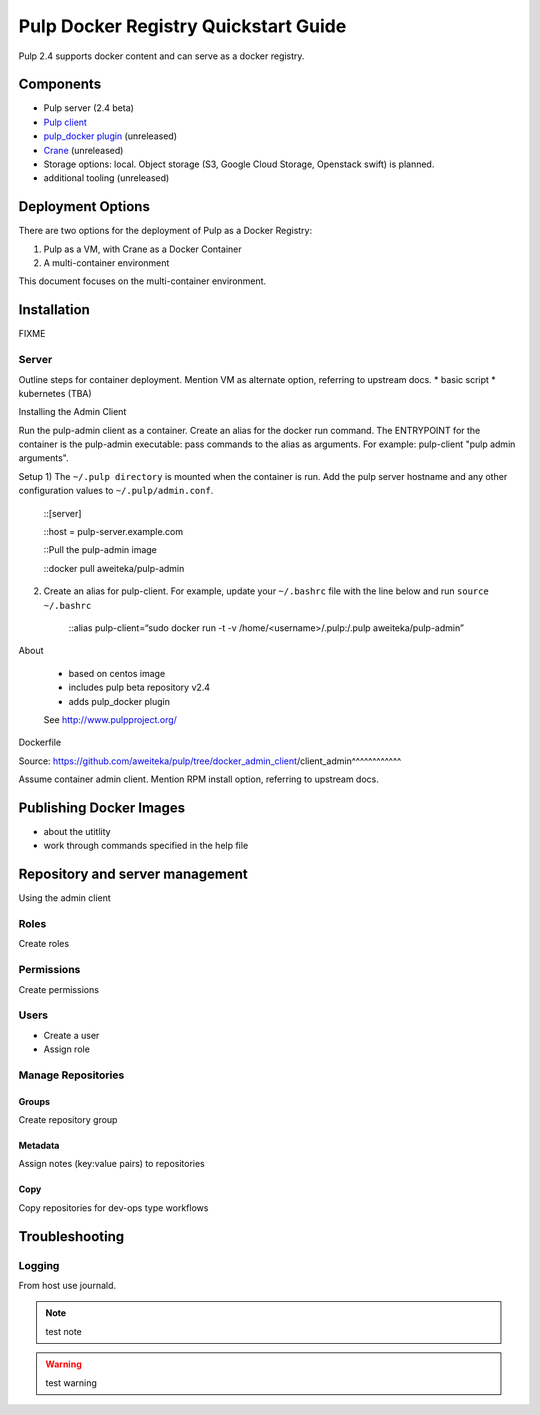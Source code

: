 Pulp Docker Registry Quickstart Guide
=====================================

Pulp 2.4 supports docker content and can serve as a docker registry.

Components
----------

* Pulp server (2.4 beta)
* `Pulp client <https://registry.hub.docker.com/u/aweiteka/pulp-admin/>`_
* `pulp_docker plugin <https://github.com/pulp/pulp_docker>`_ (unreleased)
* `Crane <https://github.com/pulp/crane>`_ (unreleased)
* Storage options: local. Object storage (S3, Google Cloud Storage, Openstack swift) is planned.
* additional tooling (unreleased)


Deployment Options
------------------
There are two options for the deployment of Pulp as a Docker Registry:

1. Pulp as a VM, with Crane as a Docker Container
2. A multi-container environment

This document focuses on the multi-container environment.

Installation
------------

FIXME

Server
^^^^^^

Outline steps for container deployment. Mention VM as alternate option, referring to upstream docs.
* basic script
* kubernetes (TBA)

Installing the Admin Client

Run the pulp-admin client as a container. Create an alias for the docker run command. The ENTRYPOINT for the container is the pulp-admin executable: pass commands to the alias as arguments. For example: pulp-client "pulp admin arguments".

Setup
1) The ``~/.pulp directory`` is mounted when the container is run. Add the pulp server hostname and any other configuration values to ``~/.pulp/admin.conf``. 

    ::[server]

    ::host = pulp-server.example.com
    
    ::Pull the pulp-admin image

    ::docker pull aweiteka/pulp-admin

2) Create an alias for pulp-client. For example, update your ``~/.bashrc`` file with the line below and run ``source ~/.bashrc``

    ::alias pulp-client=“sudo docker run -t -v /home/<username>/.pulp:/.pulp aweiteka/pulp-admin”

About

    - based on centos image
    - includes pulp beta repository v2.4
    - adds pulp_docker plugin
    See http://www.pulpproject.org/

Dockerfile

Source: https://github.com/aweiteka/pulp/tree/docker_admin_client/client_admin^^^^^^^^^^^^

Assume container admin client. Mention RPM install option, referring to upstream docs.

Publishing Docker Images
------------------------

* about the utitlity
* work through commands specified in the help file

Repository and server management
--------------------------------

Using the admin client

Roles
^^^^^

Create roles

Permissions
^^^^^^^^^^^

Create permissions

Users
^^^^^

* Create a user
* Assign role

Manage Repositories
^^^^^^^^^^^^^^^^^^^

Groups
++++++

Create repository group

Metadata
++++++++

Assign notes (key:value pairs) to repositories

Copy
++++

Copy repositories for dev-ops type workflows

Troubleshooting
---------------

Logging
^^^^^^^

From host use journald.

.. note::

   test note

.. warning::

   test warning

